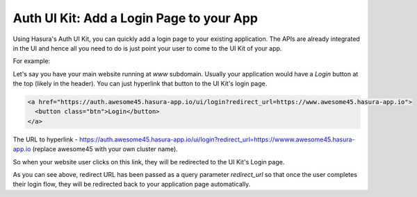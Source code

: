 .. .. meta::
   :description: Using Hasura Auth UI Kit for quickly adding a login page to a web app.
   :keywords: hasura, users, auth, uikit, login


.. _uikit-usecase-login:

Auth UI Kit: Add a Login Page to your App
=========================================

Using Hasura's Auth UI Kit, you can quickly add a login page to your existing application. The APIs are already integrated in the UI and hence all you need to do is just point your user to come to the UI Kit of your app.

For example:

Let's say you have your main website running at `www` subdomain.
Usually your application would have a `Login` button at the top (likely in the header). You can just hyperlink that button to the UI Kit's login page.


.. code-block:: html

  <a href="https://auth.awesome45.hasura-app.io/ui/login?redirect_url=https://www.awesome45.hasura-app.io">
    <button class="btn">Login</button>
  </a>

The URL to hyperlink - https://auth.awesome45.hasura-app.io/ui/login?redirect_url=https://wwww.awesome45.hasura-app.io (replace awesome45 with your own cluster name).

So when your website user clicks on this link, they will be redirected to the UI Kit's Login page.

As you can see above, redirect URL has been passed as a query parameter `redirect_url` so that once the user completes their login flow, they will be redirected back to your application page automatically.
